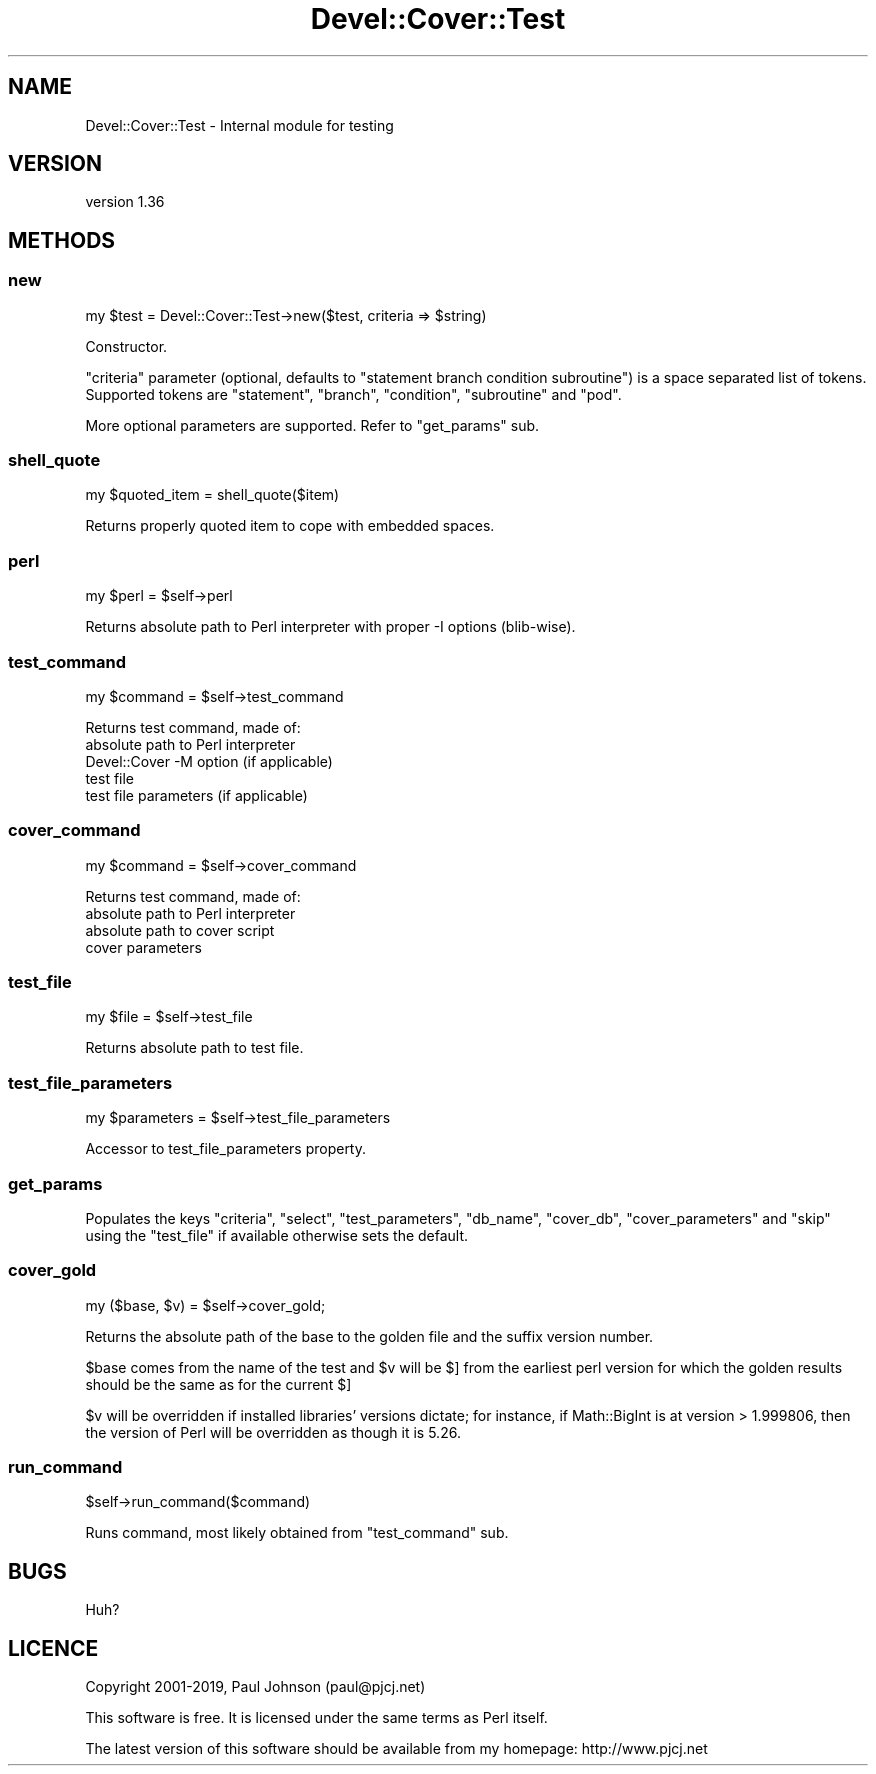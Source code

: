 .\" Automatically generated by Pod::Man 4.14 (Pod::Simple 3.40)
.\"
.\" Standard preamble:
.\" ========================================================================
.de Sp \" Vertical space (when we can't use .PP)
.if t .sp .5v
.if n .sp
..
.de Vb \" Begin verbatim text
.ft CW
.nf
.ne \\$1
..
.de Ve \" End verbatim text
.ft R
.fi
..
.\" Set up some character translations and predefined strings.  \*(-- will
.\" give an unbreakable dash, \*(PI will give pi, \*(L" will give a left
.\" double quote, and \*(R" will give a right double quote.  \*(C+ will
.\" give a nicer C++.  Capital omega is used to do unbreakable dashes and
.\" therefore won't be available.  \*(C` and \*(C' expand to `' in nroff,
.\" nothing in troff, for use with C<>.
.tr \(*W-
.ds C+ C\v'-.1v'\h'-1p'\s-2+\h'-1p'+\s0\v'.1v'\h'-1p'
.ie n \{\
.    ds -- \(*W-
.    ds PI pi
.    if (\n(.H=4u)&(1m=24u) .ds -- \(*W\h'-12u'\(*W\h'-12u'-\" diablo 10 pitch
.    if (\n(.H=4u)&(1m=20u) .ds -- \(*W\h'-12u'\(*W\h'-8u'-\"  diablo 12 pitch
.    ds L" ""
.    ds R" ""
.    ds C` ""
.    ds C' ""
'br\}
.el\{\
.    ds -- \|\(em\|
.    ds PI \(*p
.    ds L" ``
.    ds R" ''
.    ds C`
.    ds C'
'br\}
.\"
.\" Escape single quotes in literal strings from groff's Unicode transform.
.ie \n(.g .ds Aq \(aq
.el       .ds Aq '
.\"
.\" If the F register is >0, we'll generate index entries on stderr for
.\" titles (.TH), headers (.SH), subsections (.SS), items (.Ip), and index
.\" entries marked with X<> in POD.  Of course, you'll have to process the
.\" output yourself in some meaningful fashion.
.\"
.\" Avoid warning from groff about undefined register 'F'.
.de IX
..
.nr rF 0
.if \n(.g .if rF .nr rF 1
.if (\n(rF:(\n(.g==0)) \{\
.    if \nF \{\
.        de IX
.        tm Index:\\$1\t\\n%\t"\\$2"
..
.        if !\nF==2 \{\
.            nr % 0
.            nr F 2
.        \}
.    \}
.\}
.rr rF
.\" ========================================================================
.\"
.IX Title "Devel::Cover::Test 3"
.TH Devel::Cover::Test 3 "2020-05-19" "perl v5.32.0" "User Contributed Perl Documentation"
.\" For nroff, turn off justification.  Always turn off hyphenation; it makes
.\" way too many mistakes in technical documents.
.if n .ad l
.nh
.SH "NAME"
Devel::Cover::Test \- Internal module for testing
.SH "VERSION"
.IX Header "VERSION"
version 1.36
.SH "METHODS"
.IX Header "METHODS"
.SS "new"
.IX Subsection "new"
.Vb 1
\&  my $test = Devel::Cover::Test\->new($test, criteria => $string)
.Ve
.PP
Constructor.
.PP
\&\*(L"criteria\*(R" parameter (optional, defaults to \*(L"statement branch condition
subroutine\*(R") is a space separated list of tokens.
Supported tokens are \*(L"statement\*(R", \*(L"branch\*(R", \*(L"condition\*(R", \*(L"subroutine\*(R" and
\&\*(L"pod\*(R".
.PP
More optional parameters are supported. Refer to \*(L"get_params\*(R" sub.
.SS "shell_quote"
.IX Subsection "shell_quote"
.Vb 1
\&  my $quoted_item = shell_quote($item)
.Ve
.PP
Returns properly quoted item to cope with embedded spaces.
.SS "perl"
.IX Subsection "perl"
.Vb 1
\&  my $perl = $self\->perl
.Ve
.PP
Returns absolute path to Perl interpreter with proper \-I options (blib-wise).
.SS "test_command"
.IX Subsection "test_command"
.Vb 1
\&  my $command = $self\->test_command
.Ve
.PP
Returns test command, made of:
.IP "absolute path to Perl interpreter" 4
.IX Item "absolute path to Perl interpreter"
.PD 0
.IP "Devel::Cover \-M option (if applicable)" 4
.IX Item "Devel::Cover -M option (if applicable)"
.IP "test file" 4
.IX Item "test file"
.IP "test file parameters (if applicable)" 4
.IX Item "test file parameters (if applicable)"
.PD
.SS "cover_command"
.IX Subsection "cover_command"
.Vb 1
\&  my $command = $self\->cover_command
.Ve
.PP
Returns test command, made of:
.IP "absolute path to Perl interpreter" 4
.IX Item "absolute path to Perl interpreter"
.PD 0
.IP "absolute path to cover script" 4
.IX Item "absolute path to cover script"
.IP "cover parameters" 4
.IX Item "cover parameters"
.PD
.SS "test_file"
.IX Subsection "test_file"
.Vb 1
\&  my $file = $self\->test_file
.Ve
.PP
Returns absolute path to test file.
.SS "test_file_parameters"
.IX Subsection "test_file_parameters"
.Vb 1
\&  my $parameters = $self\->test_file_parameters
.Ve
.PP
Accessor to test_file_parameters property.
.SS "get_params"
.IX Subsection "get_params"
Populates the keys \f(CW\*(C`criteria\*(C'\fR, \f(CW\*(C`select\*(C'\fR, \f(CW\*(C`test_parameters\*(C'\fR, \f(CW\*(C`db_name\*(C'\fR,
\&\f(CW\*(C`cover_db\*(C'\fR, \f(CW\*(C`cover_parameters\*(C'\fR and \f(CW\*(C`skip\*(C'\fR using the \f(CW\*(C`test_file\*(C'\fR if
available otherwise sets the default.
.SS "cover_gold"
.IX Subsection "cover_gold"
.Vb 1
\&  my ($base, $v) = $self\->cover_gold;
.Ve
.PP
Returns the absolute path of the base to the golden file and the suffix
version number.
.PP
\&\f(CW$base\fR comes from the name of the test and \f(CW$v\fR will be $] from the earliest perl
version for which the golden results should be the same as for the current $]
.PP
\&\f(CW$v\fR will be overridden if installed libraries' versions dictate; for
instance, if Math::BigInt is at version > 1.999806, then the version
of Perl will be overridden as though it is 5.26.
.SS "run_command"
.IX Subsection "run_command"
.Vb 1
\&  $self\->run_command($command)
.Ve
.PP
Runs command, most likely obtained from \*(L"test_command\*(R" sub.
.SH "BUGS"
.IX Header "BUGS"
Huh?
.SH "LICENCE"
.IX Header "LICENCE"
Copyright 2001\-2019, Paul Johnson (paul@pjcj.net)
.PP
This software is free.  It is licensed under the same terms as Perl itself.
.PP
The latest version of this software should be available from my homepage:
http://www.pjcj.net
